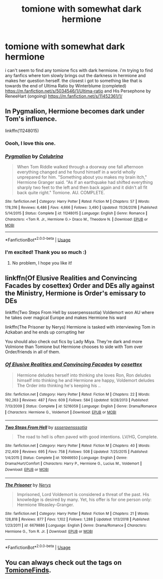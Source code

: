 #+TITLE: tomione with somewhat dark hermione

* tomione with somewhat dark hermione
:PROPERTIES:
:Author: denxce
:Score: 0
:DateUnix: 1587787833.0
:DateShort: 2020-Apr-25
:FlairText: Request
:END:
i can't seem to find any tomione fics with dark hermione. i'm trying to find any fanfics where tom slowly brings out the darkness in hermione and makes her question herself. the closest i got to something like that is towards the end of Ultima Ratio by Winterblume (completed) [[https://m.fanfiction.net/s/5034546/1/Ultima-ratio]] and His Persephone by ReneeHart (ongoing) [[https://m.fanfiction.net/s/11452361/1/]]


** In Pygmalion, Hermione becomes dark under Tom's influence.

linkffn(11248015)
:PROPERTIES:
:Author: sailingg
:Score: 8
:DateUnix: 1587788966.0
:DateShort: 2020-Apr-25
:END:

*** Oooh, I love this one.
:PROPERTIES:
:Author: handhandfingersgum
:Score: 3
:DateUnix: 1587847827.0
:DateShort: 2020-Apr-26
:END:


*** [[https://www.fanfiction.net/s/11248015/1/][*/Pygmalion/*]] by [[https://www.fanfiction.net/u/4314892/Colubrina][/Colubrina/]]

#+begin_quote
  When Tom Riddle walked through a doorway one fall afternoon everything changed and he found himself in a world wholly unprepared for him. "Something about you makes my brain itch," Hermione Granger said. "As if an earthquake had shifted everything sharply two feet to the left and then back again and it didn't all fit back quite right." Tomione. AU. COMPLETE.
#+end_quote

^{/Site/:} ^{fanfiction.net} ^{*|*} ^{/Category/:} ^{Harry} ^{Potter} ^{*|*} ^{/Rated/:} ^{Fiction} ^{M} ^{*|*} ^{/Chapters/:} ^{57} ^{*|*} ^{/Words/:} ^{178,316} ^{*|*} ^{/Reviews/:} ^{6,486} ^{*|*} ^{/Favs/:} ^{4,666} ^{*|*} ^{/Follows/:} ^{3,490} ^{*|*} ^{/Updated/:} ^{11/26/2016} ^{*|*} ^{/Published/:} ^{5/14/2015} ^{*|*} ^{/Status/:} ^{Complete} ^{*|*} ^{/id/:} ^{11248015} ^{*|*} ^{/Language/:} ^{English} ^{*|*} ^{/Genre/:} ^{Romance} ^{*|*} ^{/Characters/:} ^{<Tom} ^{R.} ^{Jr.,} ^{Hermione} ^{G.>} ^{Draco} ^{M.,} ^{Theodore} ^{N.} ^{*|*} ^{/Download/:} ^{[[http://www.ff2ebook.com/old/ffn-bot/index.php?id=11248015&source=ff&filetype=epub][EPUB]]} ^{or} ^{[[http://www.ff2ebook.com/old/ffn-bot/index.php?id=11248015&source=ff&filetype=mobi][MOBI]]}

--------------

*FanfictionBot*^{2.0.0-beta} | [[https://github.com/tusing/reddit-ffn-bot/wiki/Usage][Usage]]
:PROPERTIES:
:Author: FanfictionBot
:Score: 1
:DateUnix: 1587789007.0
:DateShort: 2020-Apr-25
:END:


*** I'm excited! Thank you so much :)
:PROPERTIES:
:Author: denxce
:Score: 1
:DateUnix: 1587792437.0
:DateShort: 2020-Apr-25
:END:

**** No problem, I hope you like it!
:PROPERTIES:
:Author: sailingg
:Score: 1
:DateUnix: 1587848583.0
:DateShort: 2020-Apr-26
:END:


** linkffn(Of Elusive Realities and Convincing Facades by cosettex) Order and DEs ally against the Ministry, Hermione is Order's emissary to DEs

linkffn(Two Steps From Hell by ssserpensssotia) Voldemort won AU where he takes over magical Europe and makes Hermione his ward

linkffn(The Prisoner by Nerys) Hermione is tasked with interviewing Tom in Azkaban and he ends up corrupting her

You should also check out fics by Lady Miya. They're dark and more Volmione than Tomione but Hermione chooses to side with Tom over Order/friends in all of them.
:PROPERTIES:
:Author: EusebiaRei
:Score: 2
:DateUnix: 1587820465.0
:DateShort: 2020-Apr-25
:END:

*** [[https://www.fanfiction.net/s/5216059/1/][*/Of Elusive Realities and Convincing Facades/*]] by [[https://www.fanfiction.net/u/735502/cosettex][/cosettex/]]

#+begin_quote
  Hermione deludes herself into thinking she loves Ron, Ron deludes himself into thinking he and Hermione are happy, Voldemort deludes The Order into thinking he's keeping his ..
#+end_quote

^{/Site/:} ^{fanfiction.net} ^{*|*} ^{/Category/:} ^{Harry} ^{Potter} ^{*|*} ^{/Rated/:} ^{Fiction} ^{M} ^{*|*} ^{/Chapters/:} ^{22} ^{*|*} ^{/Words/:} ^{192,263} ^{*|*} ^{/Reviews/:} ^{487} ^{*|*} ^{/Favs/:} ^{609} ^{*|*} ^{/Follows/:} ^{584} ^{*|*} ^{/Updated/:} ^{9/28/2013} ^{*|*} ^{/Published/:} ^{7/13/2009} ^{*|*} ^{/Status/:} ^{Complete} ^{*|*} ^{/id/:} ^{5216059} ^{*|*} ^{/Language/:} ^{English} ^{*|*} ^{/Genre/:} ^{Drama/Romance} ^{*|*} ^{/Characters/:} ^{Hermione} ^{G.,} ^{Voldemort} ^{*|*} ^{/Download/:} ^{[[http://www.ff2ebook.com/old/ffn-bot/index.php?id=5216059&source=ff&filetype=epub][EPUB]]} ^{or} ^{[[http://www.ff2ebook.com/old/ffn-bot/index.php?id=5216059&source=ff&filetype=mobi][MOBI]]}

--------------

[[https://www.fanfiction.net/s/10946650/1/][*/Two Steps From Hell/*]] by [[https://www.fanfiction.net/u/1316012/ssserpensssotia][/ssserpensssotia/]]

#+begin_quote
  The road to hell is often paved with good intentions. LV/HG, Complete.
#+end_quote

^{/Site/:} ^{fanfiction.net} ^{*|*} ^{/Category/:} ^{Harry} ^{Potter} ^{*|*} ^{/Rated/:} ^{Fiction} ^{M} ^{*|*} ^{/Chapters/:} ^{40} ^{*|*} ^{/Words/:} ^{212,409} ^{*|*} ^{/Reviews/:} ^{695} ^{*|*} ^{/Favs/:} ^{758} ^{*|*} ^{/Follows/:} ^{508} ^{*|*} ^{/Updated/:} ^{7/25/2015} ^{*|*} ^{/Published/:} ^{1/4/2015} ^{*|*} ^{/Status/:} ^{Complete} ^{*|*} ^{/id/:} ^{10946650} ^{*|*} ^{/Language/:} ^{English} ^{*|*} ^{/Genre/:} ^{Drama/Hurt/Comfort} ^{*|*} ^{/Characters/:} ^{Harry} ^{P.,} ^{Hermione} ^{G.,} ^{Lucius} ^{M.,} ^{Voldemort} ^{*|*} ^{/Download/:} ^{[[http://www.ff2ebook.com/old/ffn-bot/index.php?id=10946650&source=ff&filetype=epub][EPUB]]} ^{or} ^{[[http://www.ff2ebook.com/old/ffn-bot/index.php?id=10946650&source=ff&filetype=mobi][MOBI]]}

--------------

[[https://www.fanfiction.net/s/6679886/1/][*/The Prisoner/*]] by [[https://www.fanfiction.net/u/1334462/Nerys][/Nerys/]]

#+begin_quote
  Imprisoned, Lord Voldemort is considered a threat of the past. His knowledge is desired by many. Yet, his offer is for one person only: Hermione Weasley-Granger.
#+end_quote

^{/Site/:} ^{fanfiction.net} ^{*|*} ^{/Category/:} ^{Harry} ^{Potter} ^{*|*} ^{/Rated/:} ^{Fiction} ^{M} ^{*|*} ^{/Chapters/:} ^{21} ^{*|*} ^{/Words/:} ^{128,818} ^{*|*} ^{/Reviews/:} ^{877} ^{*|*} ^{/Favs/:} ^{1,102} ^{*|*} ^{/Follows/:} ^{1,288} ^{*|*} ^{/Updated/:} ^{1/13/2018} ^{*|*} ^{/Published/:} ^{1/23/2011} ^{*|*} ^{/id/:} ^{6679886} ^{*|*} ^{/Language/:} ^{English} ^{*|*} ^{/Genre/:} ^{Drama/Romance} ^{*|*} ^{/Characters/:} ^{Hermione} ^{G.,} ^{Tom} ^{R.} ^{Jr.} ^{*|*} ^{/Download/:} ^{[[http://www.ff2ebook.com/old/ffn-bot/index.php?id=6679886&source=ff&filetype=epub][EPUB]]} ^{or} ^{[[http://www.ff2ebook.com/old/ffn-bot/index.php?id=6679886&source=ff&filetype=mobi][MOBI]]}

--------------

*FanfictionBot*^{2.0.0-beta} | [[https://github.com/tusing/reddit-ffn-bot/wiki/Usage][Usage]]
:PROPERTIES:
:Author: FanfictionBot
:Score: 1
:DateUnix: 1587820512.0
:DateShort: 2020-Apr-25
:END:


** You can always check out the tags on [[https://www.tomionefinds.tumblr.com/][TomioneFinds]].
:PROPERTIES:
:Author: mymiddlenameisrae
:Score: 1
:DateUnix: 1588924617.0
:DateShort: 2020-May-08
:END:
